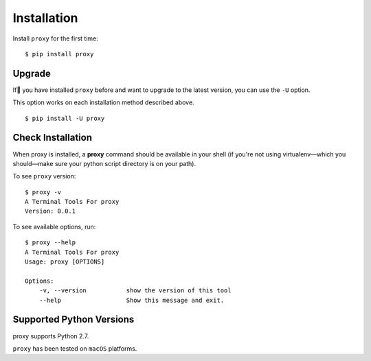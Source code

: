 .. default-role:: code

Installation
============

Install ``proxy`` for the first time::

    $ pip install proxy


Upgrade
-------

If you have installed ``proxy`` before and want to upgrade to the latest version, you can use the ``-U`` option.

This option works on each installation method described above. ::

    $ pip install -U proxy

Check Installation
------------------

When proxy is installed, a **proxy** command should be available in your shell (if you're not using
virtualenv—which you should—make sure your python script directory is on your path).

To see ``proxy`` version: ::

    $ proxy -v
    A Terminal Tools For proxy
    Version: 0.0.1

To see available options, run::

    $ proxy --help
    A Terminal Tools For proxy
    Usage: proxy [OPTIONS]

    Options:
        -v, --version           show the version of this tool
        --help                  Show this message and exit.


Supported Python Versions
-------------------------

proxy supports Python 2.7.

``proxy`` has been tested on ``macOS`` platforms.

